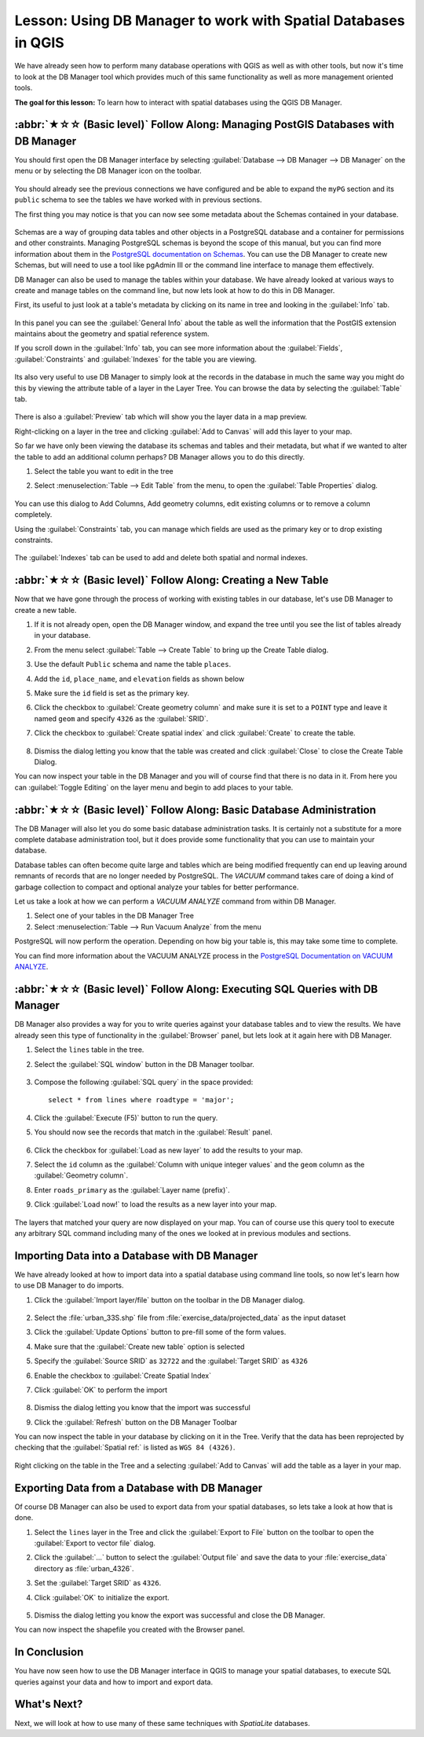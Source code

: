 Lesson: Using DB Manager to work with Spatial Databases in QGIS
===============================================================================

We have already seen how to perform many database operations with
QGIS as well as with other tools, but now it's time to look at the DB
Manager tool which provides much of this same functionality as well
as more management oriented tools.


**The goal for this lesson:** To learn how to interact with spatial
databases using the QGIS DB Manager. 

:abbr:`★☆☆ (Basic level)` Follow Along: Managing PostGIS Databases with DB Manager
------------------------------------------------------------------------------------

You should first open the DB Manager interface by selecting
:guilabel:`Database --> DB Manager --> DB Manager` on the menu or by
selecting the DB Manager icon on the toolbar.

    |dbManager|

You should already see the previous connections we have configured
and be able to expand the ``myPG`` section and its ``public`` schema
to see the tables we have worked with in previous sections.

The first thing you may notice is that you can now see some metadata
about the Schemas contained in your database. 

.. figure:: img/db_manager_dialog.png
   :align: center

Schemas are a way of grouping data tables and other objects in a
PostgreSQL database and a container for permissions and other
constraints.
Managing PostgreSQL schemas is beyond the scope of this manual, but
you can find more information about them in the
`PostgreSQL documentation on Schemas
<https://www.postgresql.org/docs/9.1/ddl-schemas.html>`_.
You can use the DB Manager to create new Schemas, but will need to
use a tool like pgAdmin III or the command line interface to manage
them effectively.

DB Manager can also be used to manage the tables within your
database.
We have already looked at various ways to create and manage tables on
the command line, but now lets look at how to do this in DB Manager.

First, its useful to just look at a table's metadata by clicking on
its name in tree and looking in the :guilabel:`Info` tab.

.. figure:: img/table_info.png
   :align: center

In this panel you can see the :guilabel:`General Info` about the
table as well the information that the PostGIS extension maintains
about the geometry and spatial reference system. 

If you scroll down in the :guilabel:`Info` tab, you can see more
information about the :guilabel:`Fields`, :guilabel:`Constraints`
and :guilabel:`Indexes` for the table you are viewing.

.. figure:: img/table_info_fields.png
   :align: center

Its also very useful to use DB Manager to simply look at the records
in the database in much the same way you might do this by viewing the
attribute table of a layer in the Layer Tree.
You can browse the data by selecting the :guilabel:`Table` tab.

.. figure:: img/table_panel.png
   :align: center

There is also a :guilabel:`Preview` tab which will show you the layer
data in a map preview.

Right-clicking on a layer in the tree and clicking
:guilabel:`Add to Canvas` will add this layer to your map.

So far we have only been viewing the database its schemas and tables
and their metadata, but what if we wanted to alter the table to add
an additional column perhaps?
DB Manager allows you to do this directly. 

#. Select the table you want to edit in the tree
#. Select :menuselection:`Table --> Edit Table` from the menu, to open
   the :guilabel:`Table Properties` dialog.

   .. figure:: img/edit_table.png
      :align: center

You can use this dialog to Add Columns, Add geometry columns, edit
existing columns or to remove a column completely.

Using the :guilabel:`Constraints` tab, you can manage which fields
are used as the primary key or to drop existing constraints.

.. figure:: img/constraints_panel.png
   :align: center

The :guilabel:`Indexes` tab can be used to add and delete both
spatial and normal indexes.

.. figure:: img/indexes_panel.png
   :align: center
 
:abbr:`★☆☆ (Basic level)` Follow Along: Creating a New Table
-------------------------------------------------------------------------------

Now that we have gone through the process of working with existing
tables in our database, let's use DB Manager to create a new table.

#. If it is not already open, open the DB Manager window, and expand
   the tree until you see the list of tables already in your database.
#. From the menu select :guilabel:`Table --> Create Table` to bring up
   the Create Table dialog.
#. Use the default ``Public`` schema and name the table ``places``.
#. Add the ``id``, ``place_name``, and ``elevation`` fields as shown
   below
#. Make sure the ``id`` field is set as the primary key.
#. Click the checkbox to :guilabel:`Create geometry column` and make
   sure it is
   set to a ``POINT`` type and leave it named ``geom`` and specify
   ``4326`` as the :guilabel:`SRID`.
#. Click the checkbox to :guilabel:`Create spatial index` and click
   :guilabel:`Create` to create the table.

   .. figure:: img/create_table.png
      :align: center
 
#. Dismiss the dialog letting you know that the table was created and
   click :guilabel:`Close` to close the Create Table Dialog.

You can now inspect your table in the DB Manager and you will of
course find that there is no data in it.
From here you can :guilabel:`Toggle Editing` on the layer menu and
begin to add places to your table.

:abbr:`★☆☆ (Basic level)` Follow Along: Basic Database Administration
-------------------------------------------------------------------------------

The DB Manager will also let you do some basic database
administration tasks. 
It is certainly not a substitute for a more complete database
administration tool, but it does provide some functionality that you
can use to maintain your database. 

Database tables can often become quite large and tables which are
being modified frequently can end up leaving around remnants of
records that are no longer needed by PostgreSQL.
The *VACUUM* command takes care of doing a kind of garbage collection
to compact and optional analyze your tables for better performance.

Let us take a look at how we can perform a *VACUUM ANALYZE* command
from within DB Manager. 

#. Select one of your tables in the DB Manager Tree
#. Select :menuselection:`Table --> Run Vacuum Analyze` from the menu

PostgreSQL will now perform the operation.
Depending on how big your table is, this may take some time to
complete.

You can find more information about the VACUUM ANALYZE process in the
`PostgreSQL Documentation on VACUUM ANALYZE
<https://www.postgresql.org/docs/9.1/sql-vacuum.html>`_.

:abbr:`★☆☆ (Basic level)` Follow Along: Executing SQL Queries with DB Manager
-------------------------------------------------------------------------------

DB Manager also provides a way for you to write queries against your
database tables and to view the results.
We have already seen this type of functionality in the
:guilabel:`Browser` panel, but lets look at it again here with DB
Manager.

#. Select the ``lines`` table in the tree.
#. Select the :guilabel:`SQL window` button in the DB Manager toolbar.

   .. figure:: img/sql_window_btn.png
      :align: center

#. Compose the following :guilabel:`SQL query` in the space provided::

       select * from lines where roadtype = 'major';

#. Click the :guilabel:`Execute (F5)` button to run the query.
#. You should now see the records that match in the
   :guilabel:`Result` panel.

   .. figure:: img/sql_results.png
      :align: center

#. Click the checkbox for :guilabel:`Load as new layer` to add the
   results to your map.
#. Select the ``id`` column as the :guilabel:`Column with unique
   integer values` and the ``geom`` column as the
   :guilabel:`Geometry column`.
#. Enter ``roads_primary`` as the :guilabel:`Layer name (prefix)`.
#. Click :guilabel:`Load now!` to load the results as a new layer
   into your map.
 
   .. figure:: img/sql_add_to_map.png
      :align: center

The layers that matched your query are now displayed on your map.
You can of course use this query tool to execute any arbitrary SQL
command including many of the ones we looked at in previous modules
and sections.

Importing Data into a Database with DB Manager
-------------------------------------------------------------------------------

We have already looked at how to import data into a spatial database
using command line tools, so now let's learn how to use DB Manager to
do imports.

#. Click the :guilabel:`Import layer/file` button on the toolbar in
   the DB Manager dialog.

   .. figure:: img/import_layer_btn.png
      :align: center

#. Select the :file:`urban_33S.shp` file from
   :file:`exercise_data/projected_data` as the input dataset
#. Click the :guilabel:`Update Options` button to pre-fill some of
   the form values.
#. Make sure that the :guilabel:`Create new table` option is selected
#. Specify the :guilabel:`Source SRID` as ``32722`` and the
   :guilabel:`Target SRID` as ``4326``
#. Enable the checkbox to :guilabel:`Create Spatial Index`
#. Click :guilabel:`OK` to perform the import

   .. figure:: img/import_urban.png
      :align: center

#. Dismiss the dialog letting you know that the import was successful
#. Click the :guilabel:`Refresh` button on the DB Manager Toolbar

You can now inspect the table in your database by clicking on it in
the Tree.
Verify that the data has been reprojected by checking that the
:guilabel:`Spatial ref:` is listed as ``WGS 84 (4326)``.

.. figure:: img/urban_info.png
   :align: center

Right clicking on the table in the Tree and a selecting
:guilabel:`Add to Canvas` will add the table as a layer in your map.


Exporting Data from a Database with DB Manager
-------------------------------------------------------------------------------

Of course DB Manager can also be used to export data from your spatial
databases, so lets take a look at how that is done.

#. Select the ``lines`` layer in the Tree and click the
   :guilabel:`Export to File` button on the toolbar to open the
   :guilabel:`Export to vector file` dialog.
#. Click the :guilabel:`...` button to select the
   :guilabel:`Output file` and save the data to your
   :file:`exercise_data` directory as :file:`urban_4326`.
#. Set the :guilabel:`Target SRID` as ``4326``.
#. Click :guilabel:`OK` to initialize the export.

   .. figure:: img/export_to_vector.png
      :align: center

#. Dismiss the dialog letting you know the export was successful and
   close the DB Manager.

You can now inspect the shapefile you created with the Browser panel.

.. figure:: img/inspect_vector_output.png
   :align: center

In Conclusion
-------------------------------------------------------------------------------

You have now seen how to use the DB Manager interface in QGIS to
manage your spatial databases, to execute SQL queries against your
data and how to import and export data.

What's Next?
-------------------------------------------------------------------------------

Next, we will look at how to use many of these same techniques with
*SpatiaLite* databases.


.. Substitutions definitions - AVOID EDITING PAST THIS LINE
   This will be automatically updated by the find_set_subst.py script.
   If you need to create a new substitution manually,
   please add it also to the substitutions.txt file in the
   source folder.

.. |dbManager| image:: /static/common/dbmanager.png
   :width: 1.5em
